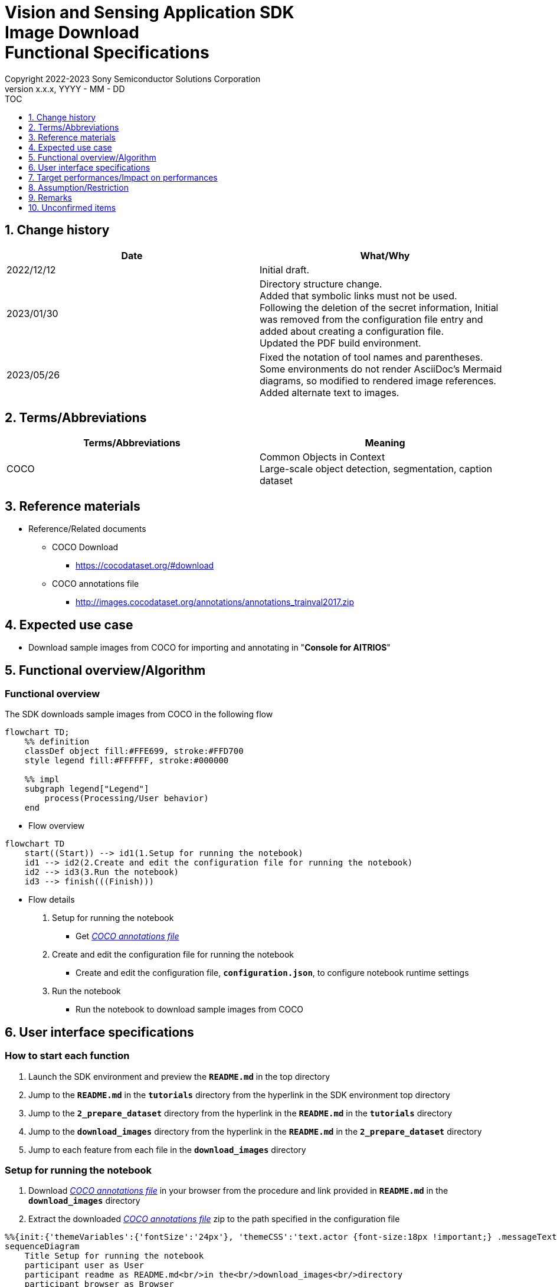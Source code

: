 = Vision and Sensing Application SDK pass:[<br/>] Image Download pass:[<br/>] Functional Specifications pass:[<br/>]
:sectnums:
:sectnumlevels: 1
:author: Copyright 2022-2023 Sony Semiconductor Solutions Corporation
:version-label: Version 
:revnumber: x.x.x
:revdate: YYYY - MM - DD
:trademark-desc1: AITRIOS™ and AITRIOS logos are the registered trademarks or trademarks
:trademark-desc2: of Sony Group Corporation or its affiliated companies.
:toc:
:toc-title: TOC
:toclevels: 1
:chapter-label:
:lang: en

== Change history

|===
|Date |What/Why

|2022/12/12
|Initial draft.

|2023/01/30
|Directory structure change. + 
Added that symbolic links must not be used. + 
Following the deletion of the secret information, Initial was removed from the configuration file entry and added about creating a configuration file. + 
Updated the PDF build environment.

|2023/05/26
|Fixed the notation of tool names and parentheses. + 
Some environments do not render AsciiDoc's Mermaid diagrams, so modified to rendered image references. + 
Added alternate text to images.
|===

== Terms/Abbreviations
|===
|Terms/Abbreviations |Meaning 

|COCO
|Common Objects in Context +
Large-scale object detection, segmentation, caption dataset

|===

== Reference materials

[[anchor-ref]]
* Reference/Related documents
** COCO Download
*** https://cocodataset.org/#download
** COCO annotations file
*** http://images.cocodataset.org/annotations/annotations_trainval2017.zip


== Expected use case

* Download sample images from COCO for importing and annotating in "**Console for AITRIOS**"


== Functional overview/Algorithm

=== Functional overview

The SDK downloads sample images from COCO in the following flow

[mermaid, target="Legend"]
----
flowchart TD;
    %% definition
    classDef object fill:#FFE699, stroke:#FFD700
    style legend fill:#FFFFFF, stroke:#000000

    %% impl
    subgraph legend["Legend"]
        process(Processing/User behavior)
    end
----


* Flow overview

[mermaid, target="Flow overview"]
----
flowchart TD
    start((Start)) --> id1(1.Setup for running the notebook)
    id1 --> id2(2.Create and edit the configuration file for running the notebook)
    id2 --> id3(3.Run the notebook)
    id3 --> finish(((Finish)))
----

* Flow details

. Setup for running the notebook

** Get <<anchor-ref, _COCO annotations file_>>

. Create and edit the configuration file for running the notebook

** Create and edit the configuration file, `**configuration.json**`, to configure notebook runtime settings

. Run the notebook

*** Run the notebook to download sample images from COCO

== User interface specifications
=== How to start each function
. Launch the SDK environment and preview the `**README.md**` in the top directory
. Jump to the `**README.md**` in the `**tutorials**` directory from the hyperlink in the SDK environment top directory
. Jump to the `**2_prepare_dataset**` directory from the hyperlink in the `**README.md**` in the `**tutorials**` directory
. Jump to the `**download_images**` directory from the hyperlink in the `**README.md**` in the `**2_prepare_dataset**` directory
. Jump to each feature from each file in the `**download_images**` directory


=== Setup for running the notebook
. Download <<anchor-ref, _COCO annotations file_>> in your browser from the procedure and link provided in `**README.md**` in the `**download_images**` directory
. Extract the downloaded <<anchor-ref, _COCO annotations file_>> zip to the path specified in the configuration file

[mermaid, target="Setup for running the notebook"]
----
%%{init:{'themeVariables':{'fontSize':'24px'}, 'themeCSS':'text.actor {font-size:18px !important;} .messageText {font-size:18px !important;}'}}%%
sequenceDiagram
    Title Setup for running the notebook
    participant user as User
    participant readme as README.md<br/>in the<br/>download_images<br/>directory
    participant browser as Browser
    participant coco as COCO website

    user->>readme: Click link
    readme->>browser: Request download
    browser->>coco: Request download
    coco-->>browser: COCO annotations<br>file zip
    browser-->>user: COCO annotations<br>file zip
    user-->>user: Extract <br>COCO annotations<br>file zip
----


=== Create and edit the configuration file for running the notebook
. Create and edit the configuration file, `**configuration.json**`, in the `**download_images**` directory

NOTE: Do not use symbolic links to files and directories.

[[anchor-conf]]
[cols="1,1,1,1a"]
|===
|Configuration |Meaning |Range |Remarks

|`**annotation_file**`
|COCO annotations file path
|Absolute path or relative to the `**configuration.json**`/Notebook (*.ipynb)
|* Don't abbreviate

|`**category_names**`
|Image category names +
 +
Downloads only images matching this category
|["Category1", "Category2", ・・・] +
 + 
See <<anchor-category, _category_names list_>> for categories
|* Optional +
* If omitted or no category is specified (an empty list is specified), all categories will be downloaded

|`**max_download_count**`
|Maximum number of images downloaded per category
|Downloads the following number of images per category + 
0: Downloads all images +
1: Downloads a single image +
2: Downloads two images +
・・・ +
All images: Downloads all images +
All images+1: Downloads all images +
|* Optional +
* If omitted or 0 is specified, all images matching the conditions will be downloaded +
* If `**category_names**` is omitted or category is not specified (an empty list is specified), this parameter is the total number of downloads, not the number of downloads per category

|`**licenses**`
|Image license + 
 +
Downloads only images applicable to this license
|[License1 ID, License2 ID, ・・・] +
 + 
See <<anchor-license, _license list_>> for license
|* Optional +
* If omitted or no license is specified (an empty list is specified), all licenses are applicable for download

|`**remove_categories**`
|Category names to exclude +
 +
Images matching this category will not be downloaded
|["Category1", "Category2", ・・・] +

See <<anchor-category, _category_names list_>> for categories
|* Optional +
* If omitted or no category is specified (an empty list is specified), no exclusion will occur

|`**output_dir**`
|Directory to store download images
|Absolute path or relative to the `**configuration.json**`/Notebook (*.ipynb)
|* Don't abbreviate

|===

[[anchor-category]]
`**category_names**` list
[cols="h,d,d,d,d,d,d,d,d,d,d,d,d"]
|===
|type: |Person |Veicle |Outdoor |Animal |Accessory |Sports |Kitcen |Food |Furniture |Electronic |Appliance |Indoor

|category name|person|bicycle|traffic light|bird|backpack|frisbee|bottle|banana|chair|tv|microwave|book
|||car|fire hydrant|cat|umbrella|skis|wine glass|apple|couch|laptop|oven|clock
|||motorcycle|stop sign|dog|handbag|snowboard|cup|sandwich|potted plant|mouse|toaster|vase
|||airplane|parking meter|horse|tie|sports ball|fork|orange|bed|remote|sink|scissors
|||bus|bench|sheep|suitcase|kite|knife|broccoli|dining table|keyboard|refrigerator|teddy bear
|||train||cow||baseball bat|spoon|carrot|toilet|cell phone||hair drier
|||truck||elephant||baseball glove|bowl|hot dog||||toothbrush
|||boat||bear||skateboard||pizza||||
|||||zebra||surfboard||donut||||
|||||giraffe||tennis racket||cake||||
|===

[[anchor-license]]
`**license**` list
|===
|License |Commercial use |Redistribution |ID 

|https://creativecommons.org/licenses/by-nc-sa/2.0/[Attribution-NonCommercial-ShareAlike License] + 
(CC BY-NC-SA 2.0)
|No
|Yes
|1

|https://creativecommons.org/licenses/by-nc/2.0/[Attribution-NonCommercial License] + 
(CC BY-NC 2.0)
|No
|Yes
|2

|http://creativecommons.org/licenses/by-nc-nd/2.0/[Attribution-NonCommercial-NoDerivs License] + 
(CC BY-NC-ND 2.0)
|No
|Yes
|3

|http://creativecommons.org/licenses/by/2.0/[Attribution License] + 
(CC BY 2.0)
|Yes
|Yes
|4

|http://creativecommons.org/licenses/by-sa/2.0/[Attribution-ShareAlike License] + 
(CC BY-SA 2.0)
|Yes
|Yes
|5

|http://creativecommons.org/licenses/by-nd/2.0/[Attribution-NoDerivs License] + 
(CC BY-ND 2.0)
|Yes
|Yes
|6

|http://flickr.com/commons/usage/[No known copyright restrictions]
|See <<anchor-note,_NOTE_>>
|See <<anchor-note,_NOTE_>>
|7

|http://www.usa.gov/copyright.shtml[United States Government Work]
|Yes (with exceptions)
|Yes (with exceptions)
|8

|===

[[anchor-note]]
.No known copyright restrictions
[NOTE]
====
This means that the copyright of each work is not cleared. For details, you have to check the Rights Statement of each participating institution. There are various cases as follows:

* The copyright is in the public domain because it has expired
* The copyright was put into the public domain for other reasons, such as failure to comply with necessary procedures and conditions
* The institution owns the copyright but is not interested in exercising control or has sufficient legal rights to allow others to use the work without restriction
====

=== Run the notebook

. Open the notebook, _*.ipynb_, in the `**download_images**` directory, and run the python scripts in it
** The scripts do the following:
*** Checks that <<anchor-conf, _configuration.json_>> exists in the `**download_images**` directory
**** If an error occurs, the error description is displayed and running is interrupted.
*** Checks the contents of <<anchor-conf, _configuration.json_>>
**** If an error occurs, the error description is displayed and running is interrupted.
*** Checks that <<anchor-ref, _COCO annotations file_>> exists in the directory specified in <<anchor-conf, _configuration.json_>> for `**annotation_file**`
**** If an error occurs, the error description is displayed and running is interrupted.
*** Reads the COCO annotations file from the directory specified in <<anchor-conf, _configuration.json_>> for `**annotation_file**` makes the necessary settings in Pycocotools:
*** If an error occurs in external software, for example, Pycocotools, the error output by the external software is displayed and running is interrupted
*** Downloads images determined from following
**** Images matching the category specified in <<anchor-conf, _configuration.json_>> for `**category_names**`
***** if only values not present in the <<anchor-category, _category_names list_>> are set to the `**category_names**`, error description is displayed and running is interrupted
***** If both present and not present values in the <<anchor-category, _category_names list_>> are set to the `**category_names**`, warns about values not present in the list and continues using only values present
**** Number of images downloaded specified in <<anchor-conf, _configuration.json_>> for `**max_download_count**` 
***** If negative value is set to the `**max_download_count**` error description is displayed and running is interrupted
**** Images applicable to the license specified in <<anchor-conf, _configuration.json_>> for `**licenses**`
***** if only values not present in the <<anchor-license, _license list_>> are set to the `**licenses**`, error description is displayed and running is interrupted
***** If both present and not present values in the <<anchor-license, _license list_>> are set to the `**licenses**`, warns about values not present in the list and continues using only values present
**** Excludes images matching the category specified in <<anchor-conf, _configuration.json_>> for `**remove_categories**`
***** if only values not present in the <<anchor-category, _category_names list_>> are set to the `**remove_categories**`, error description is displayed and running is interrupted
***** If both present and not present values in the <<anchor-category, _category_names list_>> are set to the `**remove_categories**` list, warns about values not present in the list and continues using only values present
**** If the number of images matching the preceding conditions reaches zero, a warning is displayed
*** Outputs the downloaded images to the directory specified in <<anchor-conf, _configuration.json_>> for `**output_dir**`. if the directory does not already exist, it is created at the same time
*** Displays the following while downloading:
+
```
downloading id: 416256
downloaded 1/30 images (t=1.0s)

downloading id: 269314
downloaded 2/30 images (t=1.0s)

downloading id: 17029
downloaded 3/30 images (t=1.4s)

...
downloading id: 117374
downloaded 30/30 images (t=1.3s)
```

*** While downloading, you can interrupt with the Stop Cell Execution of notebook cell function

== Target performances/Impact on performances
** None

== Assumption/Restriction
* None

== Remarks
* None

== Unconfirmed items

* None
